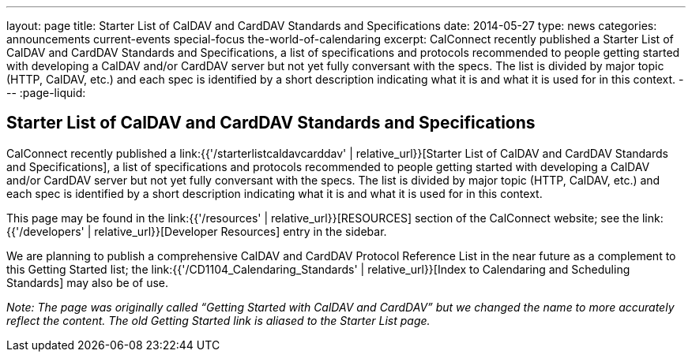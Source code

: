 ---
layout: page
title: Starter List of CalDAV and CardDAV Standards and Specifications
date: 2014-05-27
type: news
categories: announcements current-events special-focus the-world-of-calendaring
excerpt: CalConnect recently published a Starter List of CalDAV and CardDAV Standards and Specifications, a list of specifications and protocols recommended to people getting started with developing a CalDAV and/or CardDAV server but not yet fully conversant with the specs. The list is divided by major topic (HTTP, CalDAV, etc.) and each spec is identified by a short description indicating what it is and what it is used for in this context.
---
:page-liquid:

== Starter List of CalDAV and CardDAV Standards and Specifications

CalConnect recently published a link:{{'/starterlistcaldavcarddav' | relative_url}}[Starter List of CalDAV and CardDAV Standards and Specifications], a list of specifications and protocols recommended to people getting started with developing a CalDAV and/or CardDAV server but not yet fully conversant with the specs. The list is divided by major topic (HTTP, CalDAV, etc.) and each spec is identified by a short description indicating what it is and what it is used for in this context.

This page may be found in the link:{{'/resources' | relative_url}}[RESOURCES] section of the CalConnect website; see the link:{{'/developers' | relative_url}}[Developer Resources] entry in the sidebar.

We are planning to publish a comprehensive CalDAV and CardDAV Protocol Reference List in the near future as a complement to this Getting Started list; the link:{{'/CD1104_Calendaring_Standards' | relative_url}}[Index to Calendaring and Scheduling Standards] may also be of use.

_Note: The page was originally called "`Getting Started with CalDAV and CardDAV`" but we changed the name to more accurately reflect the content. The old Getting Started link is aliased to the Starter List page._




